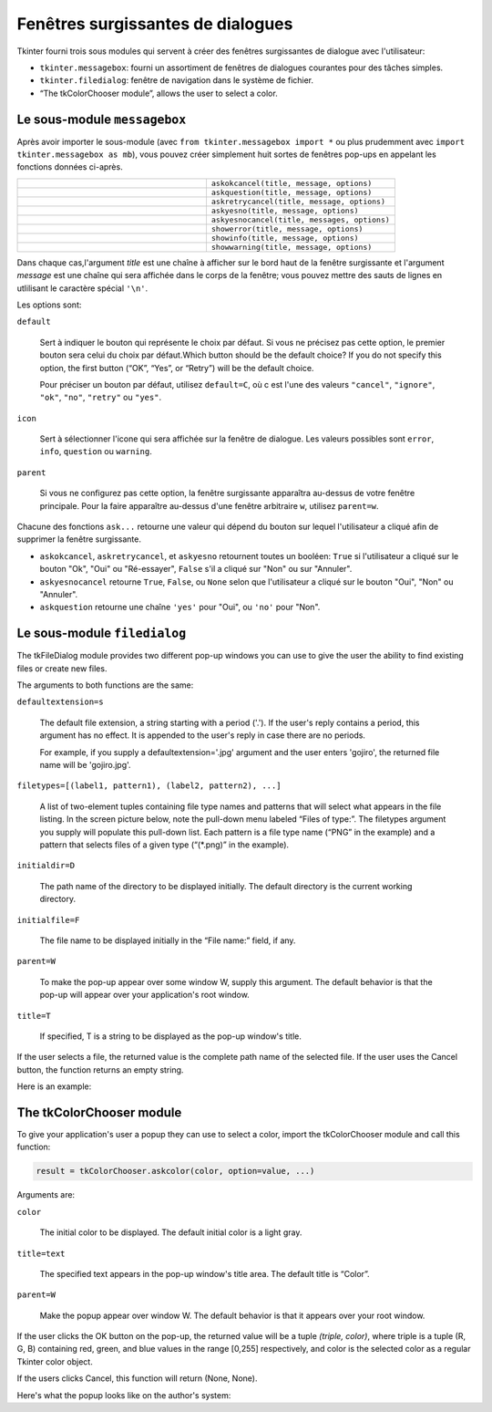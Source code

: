 .. _DIALOGS:

**********************************
Fenêtres surgissantes de dialogues
**********************************

Tkinter fourni trois sous modules qui servent à créer des fenêtres surgissantes de dialogue avec l'utilisateur:

* ``tkinter.messagebox``: fourni un assortiment de fenêtres de dialogues courantes pour des tâches simples. 

*  ``tkinter.filedialog``: fenêtre de navigation dans le système de fichier.

*  “The tkColorChooser module”, allows the user to select a color.
    
Le sous-module ``messagebox``
=============================

Après avoir importer le sous-module (avec ``from tkinter.messagebox import *`` ou plus prudemment avec ``import tkinter.messagebox as mb``), vous pouvez créer simplement huit sortes de fenêtres pop-ups en appelant les fonctions données ci-après.

.. list-table::
   :widths: 50 50
   :header-rows: 0

   * - .. image:: img/messagedialog/askokcancel.png 
     - ``askokcancel(title, message, options)``
   * - .. image:: img/messagedialog/askquestion.png
     - ``askquestion(title, message, options)``
   * - .. image:: img/messagedialog/askretrycancel.png
     - ``askretrycancel(title, message, options)``
   * - .. image:: img/messagedialog/askyesno.png
     - ``askyesno(title, message, options)``
   * - .. image:: img/messagedialog/askyesnocancel.png
     - ``askyesnocancel(title, messages, options)``
   * - .. image:: img/messagedialog/showerror.png
     - ``showerror(title, message, options)``
   * - .. image:: img/messagedialog/showinfo.png
     - ``showinfo(title, message, options)``
   * - .. image:: img/messagedialog/showwarning.png
     - ``showwarning(title, message, options)``

Dans chaque cas,l'argument *title* est une chaîne à afficher sur le bord haut de la fenêtre surgissante et l'argument *message* est une chaîne qui sera affichée dans le corps de la fenêtre; vous pouvez mettre des sauts de lignes en utlilisant le caractère spécial ``'\n'``.

Les options sont:

``default``

    Sert à indiquer le bouton qui représente le choix par défaut. Si vous ne précisez pas cette option, le premier bouton sera celui du choix par défaut.Which button should be the default choice? If you do not specify this option, the first button (“OK”, “Yes”, or “Retry”) will be the default choice.

    Pour préciser un bouton par défaut, utilisez ``default=C``, où c est l'une des valeurs ``"cancel"``, ``"ignore"``, ``"ok"``, ``"no"``, ``"retry"`` ou ``"yes"``.

``icon``

    Sert à sélectionner l'icone qui sera affichée sur la fenêtre de dialogue. Les valeurs possibles sont ``error``, ``info``, ``question`` ou ``warning``.

``parent``

    Si vous ne configurez pas cette option, la fenêtre surgissante apparaîtra au-dessus de votre fenêtre principale. Pour la faire apparaître au-dessus d'une fenêtre arbitraire ``w``, utilisez ``parent=w``.

Chacune des fonctions ``ask...`` retourne une valeur qui dépend du bouton sur lequel l'utilisateur a cliqué afin de supprimer la fenêtre surgissante.

* ``askokcancel``, ``askretrycancel``, et ``askyesno`` retournent toutes un booléen: ``True`` si l'utilisateur a cliqué sur le bouton "Ok", "Oui" ou "Ré-essayer", ``False`` s'il a cliqué sur "Non" ou sur "Annuler".

* ``askyesnocancel`` retourne ``True``, ``False``, ou ``None`` selon que l'utilisateur a cliqué sur le bouton "Oui", "Non" ou "Annuler".

* ``askquestion`` retourne une chaîne ``'yes'`` pour "Oui", ou ``'no'`` pour "Non".
    
Le sous-module ``filedialog``
=============================

The tkFileDialog module provides two different pop-up windows you can use to give the user the ability to find existing files or create new files.

.. py:method:: skopenfilename(option=value, ...)

    Intended for cases where the user wants to select an existing file. If the user selects a nonexistent file, a popup will appear informing them that the selected file does not exist. 

.. py:method:: sksaveasfilename(option=value, ...)

    Intended for cases where the user wants to create a new file or replace an existing file. If the user selects an existing file, a pop-up will appear informing that the file already exists, and asking if they really want to replace it. 

The arguments to both functions are the same:

``defaultextension=s``

    The default file extension, a string starting with a period ('.'). If the user's reply contains a period, this argument has no effect. It is appended to the user's reply in case there are no periods.

    For example, if you supply a defaultextension='.jpg' argument and the user enters 'gojiro', the returned file name will be 'gojiro.jpg'. 

``filetypes=[(label1, pattern1), (label2, pattern2), ...]``

    A list of two-element tuples containing file type names and patterns that will select what appears in the file listing. In the screen picture below, note the pull-down menu labeled “Files of type:”. The filetypes argument you supply will populate this pull-down list. Each pattern is a file type name (“PNG” in the example) and a pattern that selects files of a given type (“(\*.png)” in the example). 

``initialdir=D``

    The path name of the directory to be displayed initially. The default directory is the current working directory. 

``initialfile=F``

    The file name to be displayed initially in the “File name:” field, if any. 

``parent=W``

    To make the pop-up appear over some window W, supply this argument. The default behavior is that the pop-up will appear over your application's root window. 

``title=T``

    If specified, T is a string to be displayed as the pop-up window's title. 

If the user selects a file, the returned value is the complete path name of the selected file. If the user uses the Cancel button, the function returns an empty string.

Here is an example:

The tkColorChooser module
=========================

To give your application's user a popup they can use to select a color, import the tkColorChooser module and call this function:

.. code-block:: python

        result = tkColorChooser.askcolor(color, option=value, ...)

Arguments are:

``color``

    The initial color to be displayed. The default initial color is a light gray. 

``title=text``

    The specified text appears in the pop-up window's title area. The default title is “Color”. 

``parent=W``

    Make the popup appear over window W. The default behavior is that it appears over your root window. 

If the user clicks the OK button on the pop-up, the returned value will be a tuple `(triple, color)`, where triple is a tuple (R, G, B) containing red, green, and blue values in the range [0,255] respectively, and color is the selected color as a regular Tkinter color object.

If the users clicks Cancel, this function will return (None, None).

Here's what the popup looks like on the author's system:

